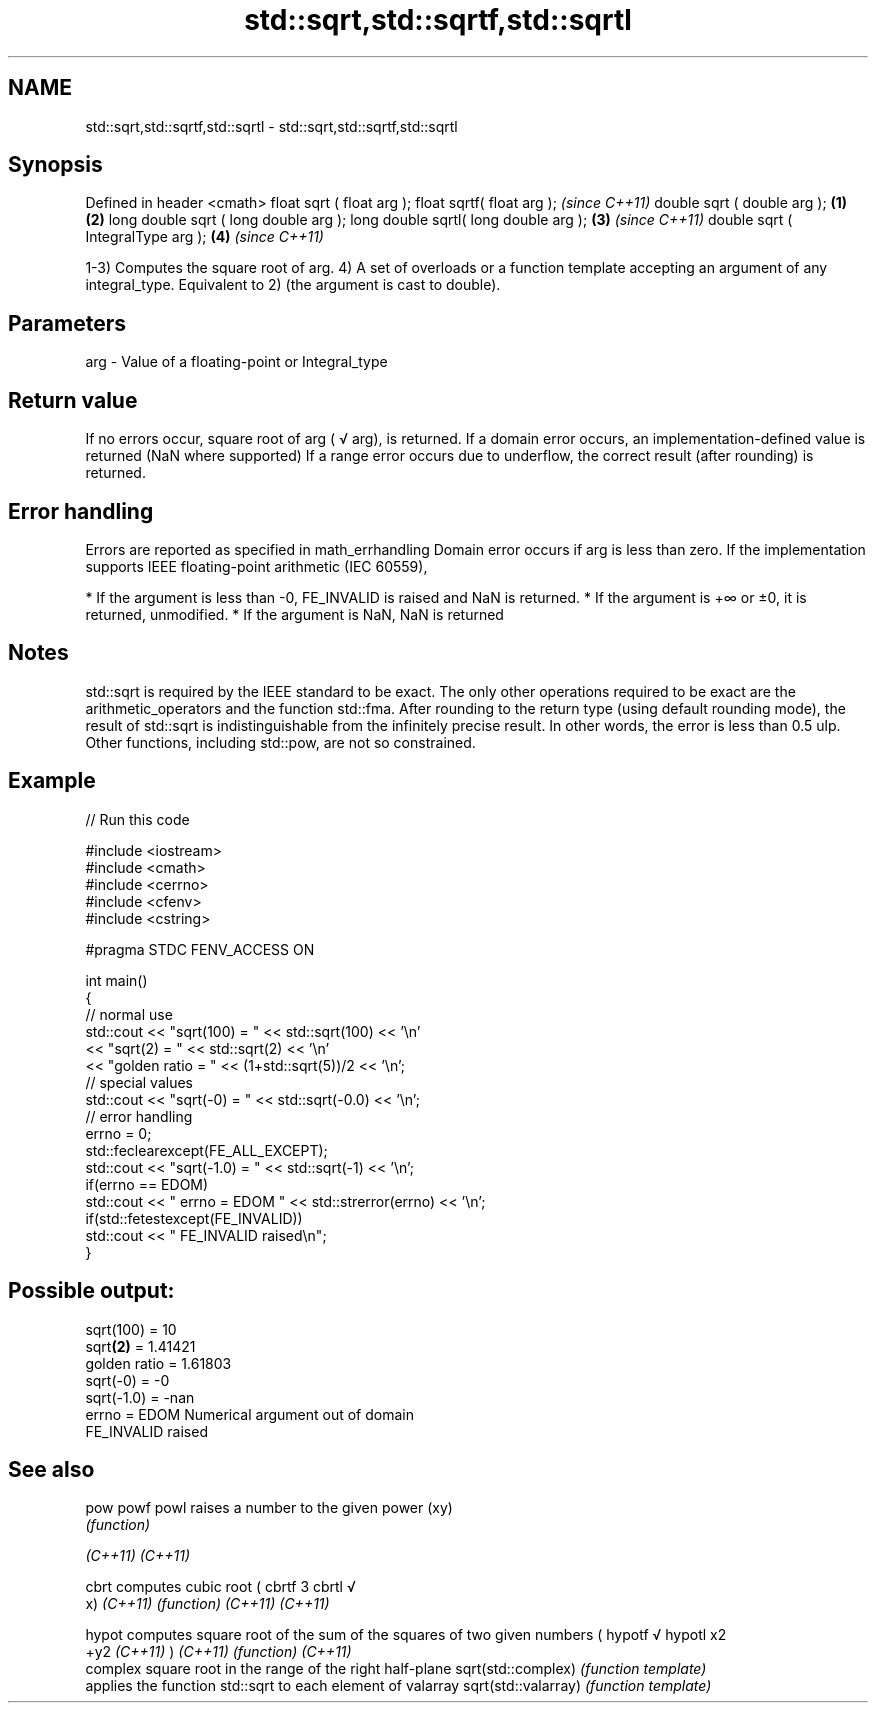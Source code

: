 .TH std::sqrt,std::sqrtf,std::sqrtl 3 "2020.03.24" "http://cppreference.com" "C++ Standard Libary"
.SH NAME
std::sqrt,std::sqrtf,std::sqrtl \- std::sqrt,std::sqrtf,std::sqrtl

.SH Synopsis

Defined in header <cmath>
float sqrt ( float arg );
float sqrtf( float arg );                     \fI(since C++11)\fP
double sqrt ( double arg );           \fB(1)\fP \fB(2)\fP
long double sqrt ( long double arg );
long double sqrtl( long double arg );     \fB(3)\fP               \fI(since C++11)\fP
double sqrt ( IntegralType arg );             \fB(4)\fP           \fI(since C++11)\fP

1-3) Computes the square root of arg.
4) A set of overloads or a function template accepting an argument of any integral_type. Equivalent to 2) (the argument is cast to double).

.SH Parameters


arg - Value of a floating-point or Integral_type


.SH Return value

If no errors occur, square root of arg (
√
arg), is returned.
If a domain error occurs, an implementation-defined value is returned (NaN where supported)
If a range error occurs due to underflow, the correct result (after rounding) is returned.

.SH Error handling

Errors are reported as specified in math_errhandling
Domain error occurs if arg is less than zero.
If the implementation supports IEEE floating-point arithmetic (IEC 60559),

* If the argument is less than -0, FE_INVALID is raised and NaN is returned.
* If the argument is +∞ or ±0, it is returned, unmodified.
* If the argument is NaN, NaN is returned


.SH Notes

std::sqrt is required by the IEEE standard to be exact. The only other operations required to be exact are the arithmetic_operators and the function std::fma. After rounding to the return type (using default rounding mode), the result of std::sqrt is indistinguishable from the infinitely precise result. In other words, the error is less than 0.5 ulp. Other functions, including std::pow, are not so constrained.

.SH Example


// Run this code

  #include <iostream>
  #include <cmath>
  #include <cerrno>
  #include <cfenv>
  #include <cstring>

  #pragma STDC FENV_ACCESS ON

  int main()
  {
      // normal use
      std::cout << "sqrt(100) = " << std::sqrt(100) << '\\n'
                << "sqrt(2) = " << std::sqrt(2) << '\\n'
                << "golden ratio = " << (1+std::sqrt(5))/2 << '\\n';
      // special values
      std::cout << "sqrt(-0) = " << std::sqrt(-0.0) << '\\n';
      // error handling
      errno = 0;
      std::feclearexcept(FE_ALL_EXCEPT);
      std::cout << "sqrt(-1.0) = " << std::sqrt(-1) << '\\n';
      if(errno == EDOM)
          std::cout << "    errno = EDOM " << std::strerror(errno) << '\\n';
      if(std::fetestexcept(FE_INVALID))
          std::cout << "    FE_INVALID raised\\n";
  }

.SH Possible output:

  sqrt(100) = 10
  sqrt\fB(2)\fP = 1.41421
  golden ratio = 1.61803
  sqrt(-0) = -0
  sqrt(-1.0) = -nan
      errno = EDOM Numerical argument out of domain
      FE_INVALID raised


.SH See also



pow
powf
powl                raises a number to the given power (xy)
                    \fI(function)\fP

\fI(C++11)\fP
\fI(C++11)\fP

cbrt                computes cubic root (
cbrtf               3
cbrtl               √
                    x)
\fI(C++11)\fP             \fI(function)\fP
\fI(C++11)\fP
\fI(C++11)\fP

hypot               computes square root of the sum of the squares of two given numbers (
hypotf              √
hypotl              x2
                    +y2
\fI(C++11)\fP             )
\fI(C++11)\fP             \fI(function)\fP
\fI(C++11)\fP
                    complex square root in the range of the right half-plane
sqrt(std::complex)  \fI(function template)\fP
                    applies the function std::sqrt to each element of valarray
sqrt(std::valarray) \fI(function template)\fP




